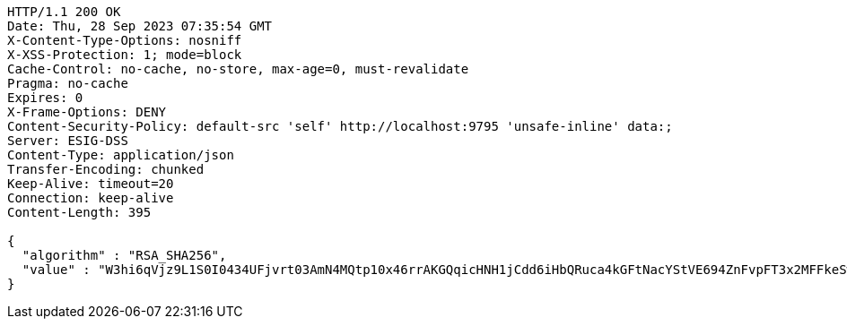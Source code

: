 [source,http,options="nowrap"]
----
HTTP/1.1 200 OK
Date: Thu, 28 Sep 2023 07:35:54 GMT
X-Content-Type-Options: nosniff
X-XSS-Protection: 1; mode=block
Cache-Control: no-cache, no-store, max-age=0, must-revalidate
Pragma: no-cache
Expires: 0
X-Frame-Options: DENY
Content-Security-Policy: default-src 'self' http://localhost:9795 'unsafe-inline' data:;
Server: ESIG-DSS
Content-Type: application/json
Transfer-Encoding: chunked
Keep-Alive: timeout=20
Connection: keep-alive
Content-Length: 395

{
  "algorithm" : "RSA_SHA256",
  "value" : "W3hi6qVjz9L1S0I0434UFjvrt03AmN4MQtp10x46rrAKGQqicHNH1jCdd6iHbQRuca4kGFtNacYStVE694ZnFvpFT3x2MFFkeSw7AcagWUCpUGUW7cubbv+hAk+ppirOE2kje0lEH2kVzfodrVhhCEeHw71PBX/e1Vo+cT5mKFwbq7xU3Kb5HE41pnPINQh01CzTYEYYfj7y+B3R3Uc/3ZdVo5KV/j9kU/NKOfzKIKMekrg1BbpGudCq6YNyRx5odUBydPOEZ/aBBRDdDWOK4YUrnhYLujXEfgiE+xNIKl64ViXBuJmUA4tQ1u3SoWS91sAFbmlV2J0b6jidrNUTFQ=="
}
----